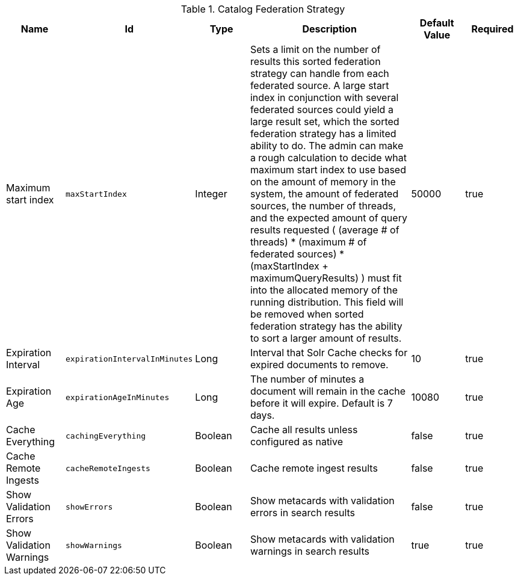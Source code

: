 :title: Catalog Federation Strategy
:id: ddf.catalog.federation.impl.CachingFederationStrategy
:type: table
:status: published
:application: ${ddf-catalog}
:summary: Catalog Federation Strategy.

.[[ddf.catalog.federation.impl.CachingFederationStrategy]]Catalog Federation Strategy
[cols="1,1m,1,3,1,1" options="header"]
|===

|Name
|Id
|Type
|Description
|Default Value
|Required

|Maximum start index
|maxStartIndex
|Integer
|Sets a limit on the number of results this sorted federation strategy can handle from each federated source. A large start index in conjunction with several federated sources could yield a large result set, which the sorted federation strategy has a limited ability to do. The admin can make a rough calculation to decide what maximum start index to use based on the amount of memory in the system, the amount of  federated sources, the number of threads, and the expected amount of query results requested  ( (average # of threads) * (maximum # of federated sources) * (maxStartIndex + maximumQueryResults) ) must fit into the allocated memory of  the running distribution. This field will be removed when sorted federation strategy has the ability to sort a larger amount of results.
|50000
|true

|Expiration Interval
|expirationIntervalInMinutes
|Long
|Interval that Solr Cache checks for expired documents to remove.
|10
|true

|Expiration Age
|expirationAgeInMinutes
|Long
|The number of minutes a document will remain in the cache before it will expire. Default is 7 days.
|10080
|true

|Cache Everything
|cachingEverything
|Boolean
|Cache all results unless configured as native
|false
|true

|Cache Remote Ingests
|cacheRemoteIngests
|Boolean
|Cache remote ingest results
|false
|true

|Show Validation Errors
|showErrors
|Boolean
|Show metacards with validation errors in search results
|false
|true

|Show Validation Warnings
|showWarnings
|Boolean
|Show metacards with validation warnings in search results
|true
|true

|===
